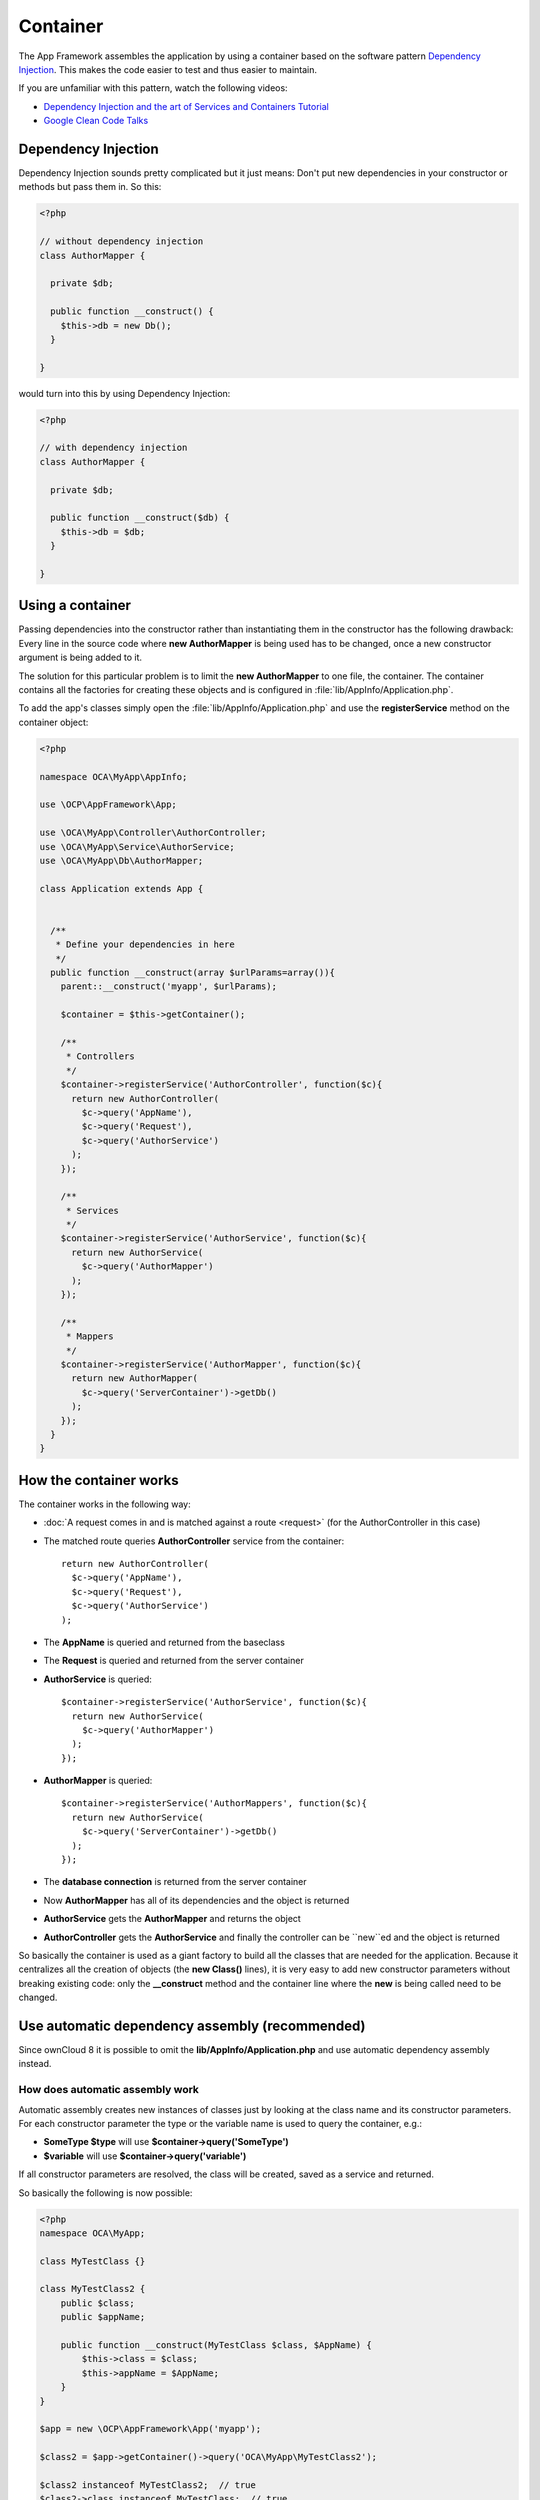 =========
Container
=========

.. sectionauthor:: Bernhard Posselt <dev@bernhard-posselt.com>

The App Framework assembles the application by using a container based on the software pattern `Dependency Injection <https://en.wikipedia.org/wiki/Dependency_injection>`_. This makes the code easier to test and thus easier to maintain.

If you are unfamiliar with this pattern, watch the following videos:

* `Dependency Injection and the art of Services and Containers Tutorial <http://www.youtube.com/watch?v=DcNtg4_i-2w>`_
* `Google Clean Code Talks <http://www.youtube.com/watch?v=RlfLCWKxHJ0>`_

Dependency Injection
====================
Dependency Injection sounds pretty complicated but it just means: Don't put new dependencies in your constructor or methods but pass them in. So this:

.. code-block:: php

  <?php

  // without dependency injection
  class AuthorMapper {

    private $db;

    public function __construct() {
      $this->db = new Db();
    }

  }

would turn into this by using Dependency Injection:

.. code-block:: php

  <?php

  // with dependency injection
  class AuthorMapper {

    private $db;

    public function __construct($db) {
      $this->db = $db;
    }

  }


Using a container
=================
Passing dependencies into the constructor rather than instantiating them in the constructor has the following drawback: Every line in the source code where **new AuthorMapper** is being used has to be changed, once a new constructor argument is being added to it.

The solution for this particular problem is to limit the **new AuthorMapper** to one file, the container. The container contains all the factories for creating these objects and is configured in :file:`lib/AppInfo/Application.php`.


To add the app's classes simply open the :file:`lib/AppInfo/Application.php` and use the **registerService** method on the container object:

.. code-block:: php

  <?php

  namespace OCA\MyApp\AppInfo;

  use \OCP\AppFramework\App;

  use \OCA\MyApp\Controller\AuthorController;
  use \OCA\MyApp\Service\AuthorService;
  use \OCA\MyApp\Db\AuthorMapper;

  class Application extends App {


    /**
     * Define your dependencies in here
     */
    public function __construct(array $urlParams=array()){
      parent::__construct('myapp', $urlParams);

      $container = $this->getContainer();

      /**
       * Controllers
       */
      $container->registerService('AuthorController', function($c){
        return new AuthorController(
          $c->query('AppName'),
          $c->query('Request'),
          $c->query('AuthorService')
        );
      });

      /**
       * Services
       */
      $container->registerService('AuthorService', function($c){
        return new AuthorService(
          $c->query('AuthorMapper')
        );
      });

      /**
       * Mappers
       */
      $container->registerService('AuthorMapper', function($c){
        return new AuthorMapper(
          $c->query('ServerContainer')->getDb()
        );
      });
    }
  }

How the container works
=======================

The container works in the following way:

* :doc:`A request comes in and is matched against a route <request>` (for the AuthorController in this case)
* The matched route queries **AuthorController** service from the container::

    return new AuthorController(
      $c->query('AppName'),
      $c->query('Request'),
      $c->query('AuthorService')
    );

* The **AppName** is queried and returned from the baseclass
* The **Request** is queried and returned from the server container
* **AuthorService** is queried::

    $container->registerService('AuthorService', function($c){
      return new AuthorService(
        $c->query('AuthorMapper')
      );
    });

* **AuthorMapper** is queried::

    $container->registerService('AuthorMappers', function($c){
      return new AuthorService(
        $c->query('ServerContainer')->getDb()
      );
    });

* The **database connection** is returned from the server container
* Now **AuthorMapper** has all of its dependencies and the object is returned
* **AuthorService** gets the **AuthorMapper** and returns the object
* **AuthorController** gets the **AuthorService** and finally the controller can be ``new``ed and the object is returned

So basically the container is used as a giant factory to build all the classes that are needed for the application. Because it centralizes all the creation of objects (the **new Class()** lines), it is very easy to add new constructor parameters without breaking existing code: only the **__construct** method and the container line where the **new** is being called need to be changed.


Use automatic dependency assembly (recommended)
===============================================
.. versionadded:: 8

Since ownCloud 8 it is possible to omit the **lib/AppInfo/Application.php** and use automatic dependency assembly instead.

How does automatic assembly work
--------------------------------
Automatic assembly creates new instances of classes just by looking at the class name and its constructor parameters. For each constructor parameter the type or the variable name is used to query the container, e.g.:

* **SomeType $type** will use **$container->query('SomeType')**
* **$variable** will use **$container->query('variable')**

If all constructor parameters are resolved, the class will be created, saved as a service and returned.

So basically the following is now possible:

.. code-block:: php

  <?php
  namespace OCA\MyApp;

  class MyTestClass {}

  class MyTestClass2 {
      public $class;
      public $appName;

      public function __construct(MyTestClass $class, $AppName) {
          $this->class = $class;
          $this->appName = $AppName;
      }
  }

  $app = new \OCP\AppFramework\App('myapp');

  $class2 = $app->getContainer()->query('OCA\MyApp\MyTestClass2');

  $class2 instanceof MyTestClass2;  // true
  $class2->class instanceof MyTestClass;  // true
  $class2->appName === 'appname';  // true
  $class2 === $app->getContainer()->query('OCA\MyApp\MyTestClass2');  // true

.. note:: $AppName is resolved because the container registered a parameter under the key 'AppName' which will return the app id. The lookup is case sensitive so while $AppName will work correctly, using $appName as a constructor parameter will fail.

How does it affect the request lifecycle
----------------------------------------

* A request comes in
* All apps' **routes.php** files are loaded

  * If a **routes.php** file returns an array, and an **appname/lib/AppInfo/Application.php** exists, include it, create a new instance of **\\OCA\\AppName\\AppInfo\\Application.php** and register the routes on it. That way a container can be used while still benefitting from the new routes behavior
  * If a **routes.php** file returns an array, but there is no **appname/lib/AppInfo/Application.php**, create a new \\OCP\\AppFramework\\App instance with the app id and register the routes on it

* A request is matched for the route, e.g. with the name **page#index**
* The appropriate container is being queried for the entry PageController (to keep backwards compability)
* If the entry does not exist, the container is queried for OCA\\AppName\\Controller\\PageController and if no entry exists, the container tries to create the class by using reflection on its constructor parameters

How does this affect controllers
--------------------------------
The only thing that needs to be done to add a route and a controller method is now:

**myapp/appinfo/routes.php**

.. code-block:: php

  <?php
  return ['routes' => [
      ['name' => 'page#index', 'url' => '/', 'verb' => 'GET'],
  ]];

**myapp/appinfo/lib/Controller/PageController.php**

.. code-block:: php

  <?php
  namespace OCA\MyApp\Controller;

  class PageController {
      public function __construct($AppName, \OCP\IRequest $request) {
          parent::__construct($AppName, $request);
      }

      public function index() {
          // your code here
      }
  }

There is no need to wire up anything in **lib/AppInfo/Application.php**. Everything will be done automatically.


How to deal with interface and primitive type parameters
--------------------------------------------------------
Interfaces and primitive types can not be instantiated, so the container can not automatically assemble them. The actual implementation needs to be wired up in the container:

.. code-block:: php

  <?php

  namespace OCA\MyApp\AppInfo;

  class Application extends \OCP\AppFramework\App {

      /**
       * Define your dependencies in here
       */
      public function __construct(array $urlParams=array()){
          parent::__construct('myapp', $urlParams);

          $container = $this->getContainer();

          // AuthorMapper requires a location as string called $TableName
          $container->registerParameter('TableName', 'my_app_table');

          // the interface is called IAuthorMapper and AuthorMapper implements it
          $container->registerService('OCA\MyApp\Db\IAuthorMapper', function ($c) {
              return $c->query('OCA\MyApp\Db\AuthorMapper');
          });
      }

  }

Predefined core services
------------------------
The following parameter names and type hints can be used to inject core services instead of using **$container->getServer()->getServiceX()**

Parameters:

* **AppName**: The app id
* **WebRoot**: The path to the ownCloud installation
* **UserId**: The id of the current user

Types:

* **OCP\\IAppConfig**
* **OCP\\IAppManager**
* **OCP\\IAvatarManager**
* **OCP\\Activity\\IManager**
* **OCP\\ICache**
* **OCP\\ICacheFactory**
* **OCP\\IConfig**
* **OCP\\AppFramework\\Utility\\IControllerMethodReflector**
* **OCP\\Contacts\\IManager**
* **OCP\\IDateTimeZone**
* **OCP\\IDb**
* **OCP\\IDBConnection**
* **OCP\\Diagnostics\\IEventLogger**
* **OCP\\Diagnostics\\IQueryLogger**
* **OCP\\Files\\Config\\IMountProviderCollection**
* **OCP\\Files\\IRootFolder**
* **OCP\\IGroupManager**
* **OCP\\IL10N**
* **OCP\\ILogger**
* **OCP\\BackgroundJob\\IJobList**
* **OCP\\INavigationManager**
* **OCP\\IPreview**
* **OCP\\IRequest**
* **OCP\\AppFramework\\Utility\\ITimeFactory**
* **OCP\\ITagManager**
* **OCP\\ITempManager**
* **OCP\\Route\\IRouter**
* **OCP\\ISearch**
* **OCP\\ISearch**
* **OCP\\Security\\ICrypto**
* **OCP\\Security\\IHasher**
* **OCP\\Security\\ISecureRandom**
* **OCP\\IURLGenerator**
* **OCP\\IUserManager**
* **OCP\\IUserSession**

How to enable it
----------------
To make use of this new feature, the following things have to be done:

* **appinfo/info.xml** requires to provide another field called **namespace** where the namespace of the app is defined. The required namespace is the one which comes after the top level namespace **OCA\\**, e.g.: for **OCA\\MyBeautifulApp\\Some\\OtherClass** the needed namespace would be **MyBeautifulApp** and would be added to the info.xml in the following way:

  .. code-block:: xml

    <?xml version="1.0"?>
    <info>
       <namespace>MyBeautifulApp</namespace>
       <!-- other options here ... -->
    </info>

* **appinfo/routes.php**: Instead of creating a new Application class instance, simply return the routes array like:

  .. code-block:: php

      <?php
      return ['routes' => [
          ['name' => 'page#index', 'url' => '/', 'verb' => 'GET'],
      ]];


.. note:: A namespace tag is required because you can not deduce the namespace from the app id

Which classes should be added
=============================
In general all of the app's controllers need to be registered inside the container. Then the following question is: What goes into the constructor of the controller? Pass everything into the controller constructor that matches one of the following criteria:

* It does I/O (database, write/read to files)
* It is a global (e.g. $_POST, etc. This is in the request class by the way)
* The output does not depend on the input variables (also called `impure function <http://en.wikipedia.org/wiki/Pure_function>`_), e.g. time, random number generator
* It is a service, basically it would make sense to swap it out for a different object

What not to inject:

* It is pure data and has methods that only act upon it (arrays, data objects)
* It is a `pure function <http://en.wikipedia.org/wiki/Pure_function>`_
